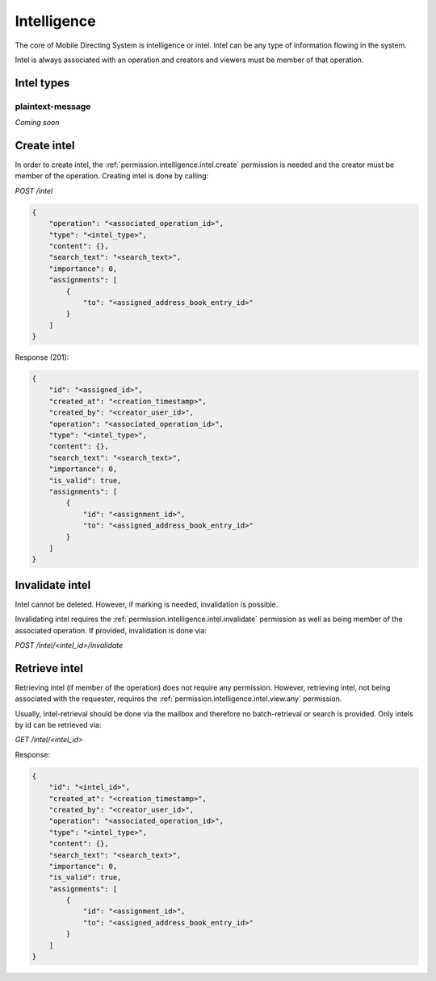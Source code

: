 Intelligence
############

The core of Mobile Directing System is intelligence or intel.
Intel can be any type of information flowing in the system.

Intel is always associated with an operation and creators and viewers must be member of that operation.

Intel types
===========

plaintext-message
^^^^^^^^^^^^^^^^^^

`Coming soon`

Create intel
============

In order to create intel, the :ref:`permission.intelligence.intel.create` permission is needed and the creator must be member of the operation.
Creating intel is done by calling:

`POST /intel`

.. code-block:: json

    {
        "operation": "<associated_operation_id>",
        "type": "<intel_type>",
        "content": {},
        "search_text": "<search_text>",
        "importance": 0,
        "assignments": [
            {
                "to": "<assigned_address_book_entry_id>"
            }
        ]
    }

Response (201):

.. code-block:: json

    {
        "id": "<assigned_id>",
        "created_at": "<creation_timestamp>",
        "created_by": "<creator_user_id>",
        "operation": "<associated_operation_id>",
        "type": "<intel_type>",
        "content": {},
        "search_text": "<search_text>",
        "importance": 0,
        "is_valid": true,
        "assignments": [
            {
                "id": "<assignment_id>",
                "to": "<assigned_address_book_entry_id>"
            }
        ]
    }

Invalidate intel
================

Intel cannot be deleted.
However, if marking is needed, invalidation is possible.

Invalidating intel requires the :ref:`permission.intelligence.intel.invalidate` permission as well as being member of the associated operation.
If provided, invalidation is done via:

`POST /intel/<intel_id>/invalidate`

Retrieve intel
==============

Retrieving intel (if member of the operation) does not require any permission.
However, retrieving intel, not being associated with the requester, requires the :ref:`permission.intelligence.intel.view.any` permission.

Usually, intel-retrieval should be done via the mailbox and therefore no batch-retrieval or search is provided.
Only intels by id can be retrieved via:

`GET /intel/<intel_id>`

Response:

.. code-block:: json

    {
        "id": "<intel_id>",
        "created_at": "<creation_timestamp>",
        "created_by": "<creator_user_id>",
        "operation": "<associated_operation_id>",
        "type": "<intel_type>",
        "content": {},
        "search_text": "<search_text>",
        "importance": 0,
        "is_valid": true,
        "assignments": [
            {
                "id": "<assignment_id>",
                "to": "<assigned_address_book_entry_id>"
            }
        ]
    }
